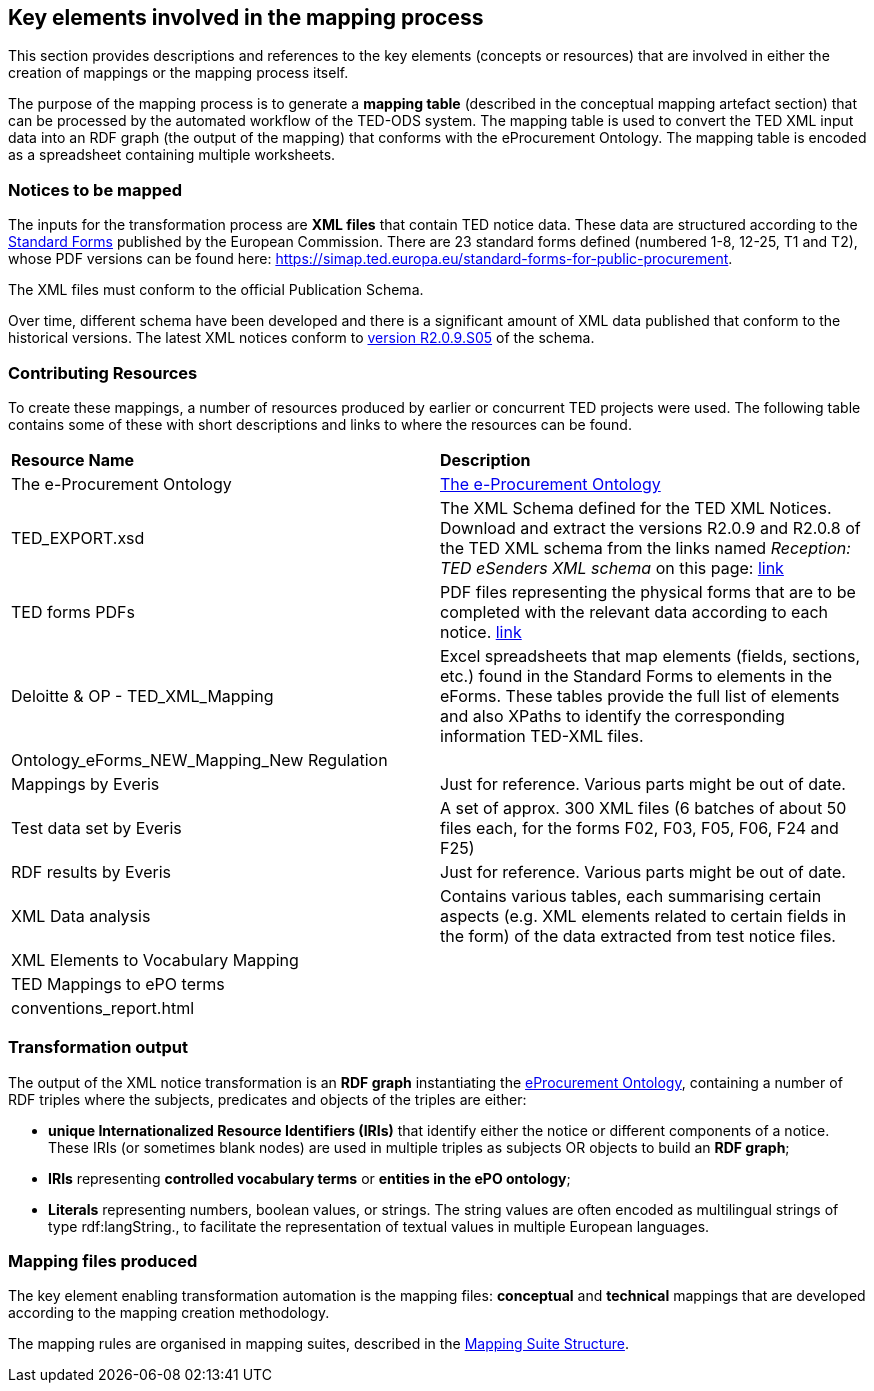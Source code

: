 
==  Key elements involved in the mapping process
This section provides descriptions and references to the key elements (concepts or resources) that are involved in either the creation of mappings or the mapping process itself.

The purpose of the mapping process is to generate a *mapping table* (described in the conceptual mapping artefact section) that can be processed by the automated workflow of the
//https://github.com/OP-TED/ted-rdf-conversion-pipeline
TED-ODS system. The mapping table is used to convert the TED XML input data into an RDF graph (the output of the mapping) that conforms with the eProcurement Ontology. The mapping table is encoded as a spreadsheet containing multiple worksheets.
//, whose structure is described elsewhere.


=== Notices to be mapped

The inputs for the transformation process are *XML files* that contain TED notice data. These data are structured according to the https://simap.ted.europa.eu/web/simap/standard-forms-for-public-procurement[Standard Forms]  published by the European Commission. There are 23 standard forms defined (numbered 1-8, 12-25, T1 and T2), whose PDF versions can be found here: https://simap.ted.europa.eu/standard-forms-for-public-procurement[https://simap.ted.europa.eu/standard-forms-for-public-procurement].

The XML files must conform to the official Publication Schema.
//TED XML format defined by https://op.europa.eu/en/web/eu-vocabularies/e-procurement/tedschemas[TED XML Schema] (XSD).

Over time, different schema have been developed and there is a significant amount of XML data published that conform to the historical versions. The latest XML notices conform to  https://op.europa.eu/en/web/eu-vocabularies/e-procurement/tedschemas[version R2.0.9.S05] of the schema.

=== Contributing Resources

To create these mappings, a number of resources produced by earlier or concurrent TED projects were used. The following table contains some of these with short descriptions and links to where the resources can be found.

|===
|*Resource Name*|*Description*
|The e-Procurement Ontology| https://docs.ted.europa.eu/EPO/latest/index.html[The e-Procurement Ontology]
|TED_EXPORT.xsd|The XML Schema defined for the TED XML Notices. Download and extract the versions R2.0.9 and R2.0.8 of the TED XML schema from the links named _Reception: TED eSenders XML schema_ on this page: https://op.europa.eu/en/web/eu-vocabularies/e-procurement/tedschemas[link]
|TED forms PDFs|PDF files representing the physical forms that are to be completed with the relevant data according to each notice. https://simap.ted.europa.eu/standard-forms-for-public-procurement[link]
|Deloitte & OP - TED_XML_Mapping|Excel spreadsheets that map elements (fields, sections, etc.) found in the Standard Forms to elements in the eForms. These tables provide the full list of elements and also XPaths to identify the corresponding information TED-XML files.
|Ontology_eForms_NEW_Mapping_New Regulation|
|Mappings by Everis|Just for reference. Various parts might be out of date.
|Test data set by Everis|A set of approx. 300 XML files (6 batches of about 50 files each, for the forms F02, F03, F05, F06, F24 and F25)
|RDF results by Everis|Just for reference. Various parts might be out of date.
|XML Data analysis|Contains various tables, each summarising certain aspects  (e.g. XML elements related to certain fields in the form) of the data extracted from test notice files.
//https://docs.google.com/spreadsheets/d/1EoHUDDjvx62wXa-LKnDkvolN6dVIeZ_rgm3nNZ91gQo[link]
|XML Elements to Vocabulary Mapping|
|TED Mappings to ePO terms|
//https://github.com/OP-TED/ePO/tree/master/analysis_and_design/ted_mappings[link]
|conventions_report.html|
//Overview of ePO Terms generated from the UML model. https://github.com/OP-TED/ePO/blob/feature/model-refactoring/analysis_and_design/transformation_output/owl_ontology/conventions_report[conventions_report] (to be checked out and open in a browser)
|===


=== Transformation output

The output of the XML notice transformation is an *RDF graph* instantiating the https://docs.ted.europa.eu/EPO/latest/index.html[eProcurement Ontology], containing a number of RDF triples where the subjects, predicates and objects of the triples are either:

* *unique Internationalized Resource Identifiers (IRIs)* that identify either the notice or different components of a notice. These IRIs (or sometimes blank nodes) are used in multiple triples as subjects OR objects to build an *RDF graph*;
* *IRIs* representing *controlled vocabulary terms* or *entities in the ePO ontology*;
* *Literals* representing numbers, boolean values, or strings. The string values are often encoded as multilingual strings of type +rdf:langString+., to facilitate the representation of textual values in multiple European languages.

=== Mapping files produced

The key element enabling transformation automation is the mapping files: *conceptual* and *technical* mappings that are developed according to the mapping creation methodology.

The mapping rules are organised in mapping suites, described in the xref:mapping:mapping-suite-structure.adoc[Mapping Suite Structure].


